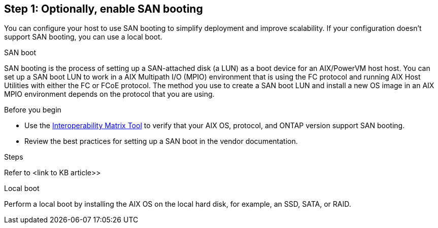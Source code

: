 == Step 1: Optionally, enable SAN booting
You can configure your host to use SAN booting to simplify deployment and improve scalability. If your configuration doesn't support SAN booting, you can use a local boot.

[role="tabbed-block"]
====
.SAN boot
--
SAN booting is the process of setting up a SAN-attached disk (a LUN) as a boot device for an AIX/PowerVM host host. You can set up a SAN boot LUN to work in a AIX Multipath I/O (MPIO) environment that is using the FC protocol and running AIX Host Utilities with either the FC or FCoE protocol. The method you use to create a SAN boot LUN and install a new OS image in an AIX MPIO environment depends on the protocol that you are using. 

.Before you begin
* Use the link:https://mysupport.netapp.com/matrix/#welcome[Interoperability Matrix Tool^] to verify that your AIX OS, protocol, and ONTAP version support SAN booting.
* Review the best practices for setting up a SAN boot in the vendor documentation.

.Steps
Refer to <link to KB article>>
--

.Local boot
--
Perform a local boot by installing the AIX OS on the local hard disk, for example, an SSD, SATA, or RAID.
--

====

